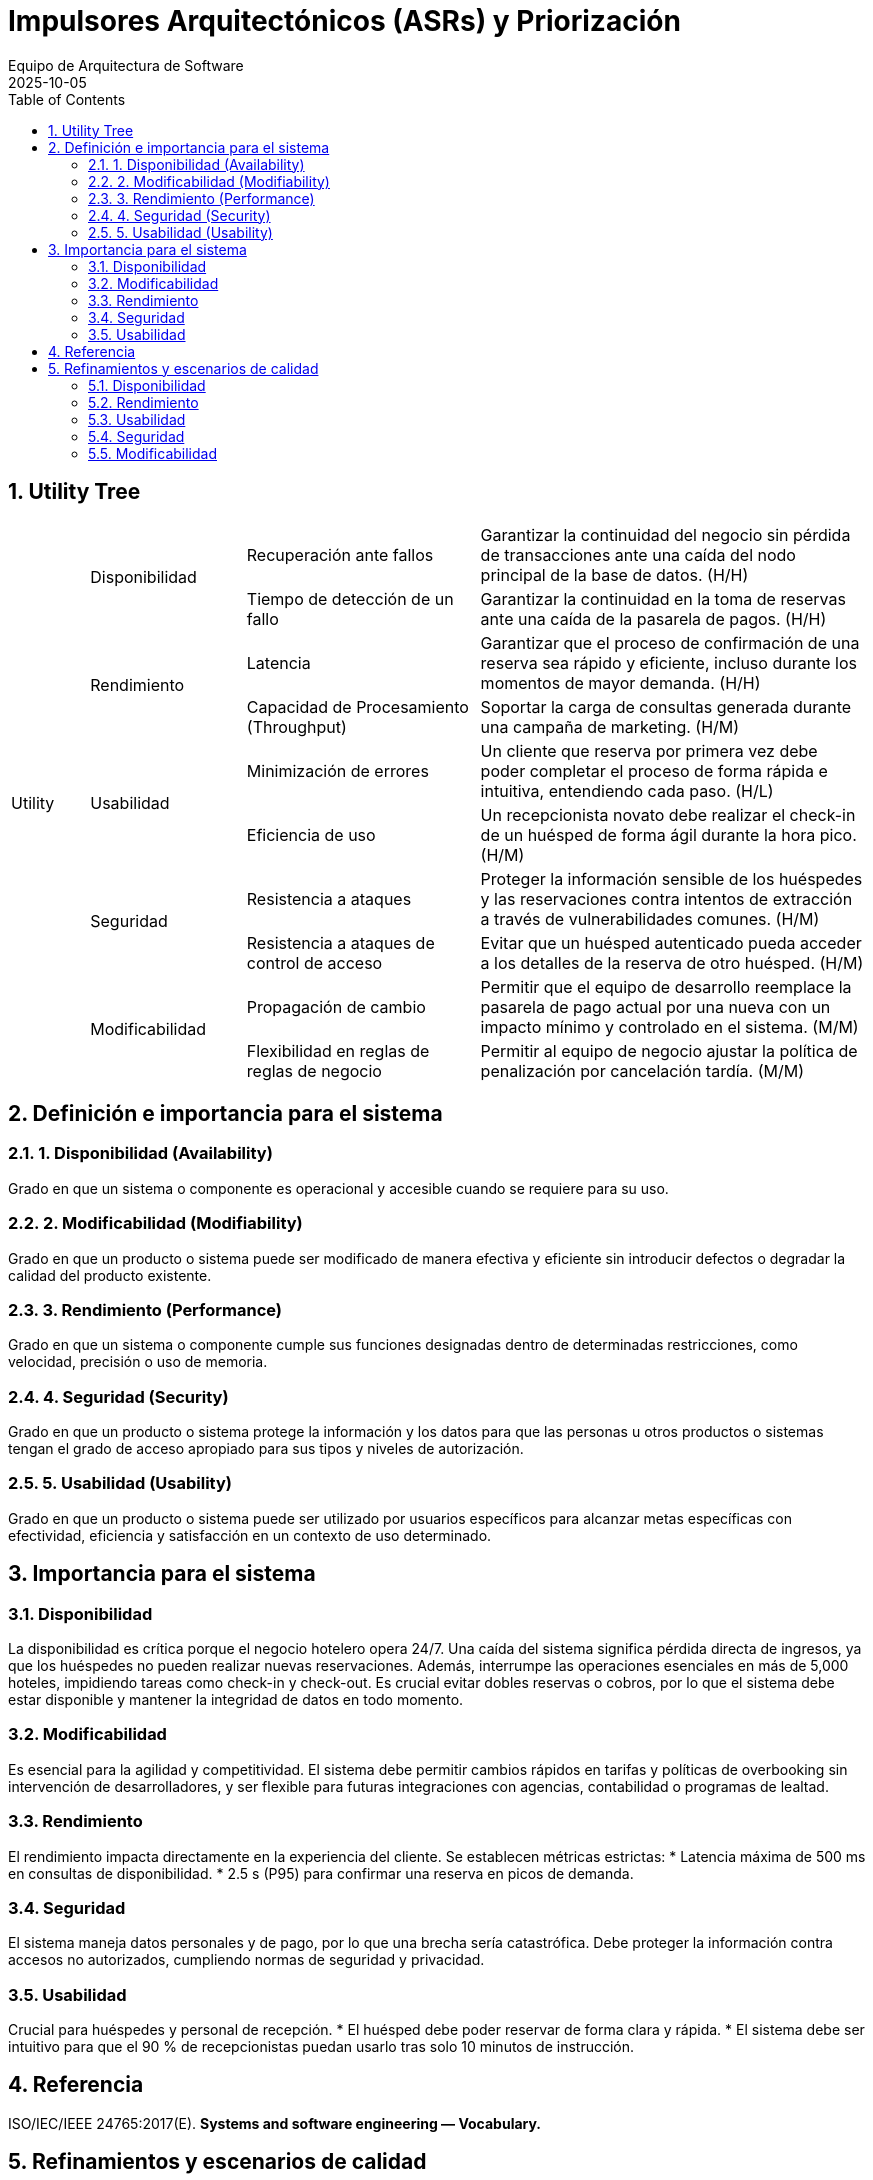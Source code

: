 = Impulsores Arquitectónicos (ASRs) y Priorización
:author: Equipo de Arquitectura de Software
:revdate: 2025-10-05
:toc:
:sectnums:

== Utility Tree

[cols="^1,^2,^3,^5"]
|===
.10+^| Utility
.2+^| Disponibilidad
| Recuperación ante fallos
| Garantizar la continuidad del negocio sin pérdida de transacciones ante una caída del nodo principal de la base de datos. (H/H)

| Tiempo de detección de un fallo
| Garantizar la continuidad en la toma de reservas ante una caída de la pasarela de pagos. (H/H)

.2+^| Rendimiento
| Latencia
| Garantizar que el proceso de confirmación de una reserva sea rápido y eficiente, incluso durante los momentos de mayor demanda. (H/H)

| Capacidad de Procesamiento (Throughput)
| Soportar la carga de consultas generada durante una campaña de marketing. (H/M)

.2+^| Usabilidad
| Minimización de errores
| Un cliente que reserva por primera vez debe poder completar el proceso de forma rápida e intuitiva, entendiendo cada paso. (H/L)

| Eficiencia de uso
| Un recepcionista novato debe realizar el check-in de un huésped de forma ágil durante la hora pico. (H/M)

.2+^| Seguridad
| Resistencia a ataques
| Proteger la información sensible de los huéspedes y las reservaciones contra intentos de extracción a través de vulnerabilidades comunes. (H/M)

| Resistencia a ataques de control de acceso
| Evitar que un huésped autenticado pueda acceder a los detalles de la reserva de otro huésped. (H/M)

.2+^| Modificabilidad
| Propagación de cambio
| Permitir que el equipo de desarrollo reemplace la pasarela de pago actual por una nueva con un impacto mínimo y controlado en el sistema. (M/M)

| Flexibilidad en reglas de reglas de negocio
| Permitir al equipo de negocio ajustar la política de penalización por cancelación tardía. (M/M)
|===

== Definición e importancia para el sistema

=== 1. Disponibilidad (Availability)
Grado en que un sistema o componente es operacional y accesible cuando se requiere para su uso.

=== 2. Modificabilidad (Modifiability)
Grado en que un producto o sistema puede ser modificado de manera efectiva y eficiente sin introducir defectos o degradar la calidad del producto existente.

=== 3. Rendimiento (Performance)
Grado en que un sistema o componente cumple sus funciones designadas dentro de determinadas restricciones, como velocidad, precisión o uso de memoria.

=== 4. Seguridad (Security)
Grado en que un producto o sistema protege la información y los datos para que las personas u otros productos o sistemas tengan el grado de acceso apropiado para sus tipos y niveles de autorización.

=== 5. Usabilidad (Usability)
Grado en que un producto o sistema puede ser utilizado por usuarios específicos para alcanzar metas específicas con efectividad, eficiencia y satisfacción en un contexto de uso determinado.

== Importancia para el sistema

=== Disponibilidad
La disponibilidad es crítica porque el negocio hotelero opera 24/7. Una caída del sistema significa pérdida directa de ingresos, ya que los huéspedes no pueden realizar nuevas reservaciones.
Además, interrumpe las operaciones esenciales en más de 5,000 hoteles, impidiendo tareas como check-in y check-out.
Es crucial evitar dobles reservas o cobros, por lo que el sistema debe estar disponible y mantener la integridad de datos en todo momento.

=== Modificabilidad
Es esencial para la agilidad y competitividad.
El sistema debe permitir cambios rápidos en tarifas y políticas de overbooking sin intervención de desarrolladores, y ser flexible para futuras integraciones con agencias, contabilidad o programas de lealtad.

=== Rendimiento
El rendimiento impacta directamente en la experiencia del cliente.
Se establecen métricas estrictas:
* Latencia máxima de 500 ms en consultas de disponibilidad.
* 2.5 s (P95) para confirmar una reserva en picos de demanda.

=== Seguridad
El sistema maneja datos personales y de pago, por lo que una brecha sería catastrófica.
Debe proteger la información contra accesos no autorizados, cumpliendo normas de seguridad y privacidad.

=== Usabilidad
Crucial para huéspedes y personal de recepción.
* El huésped debe poder reservar de forma clara y rápida.
* El sistema debe ser intuitivo para que el 90 % de recepcionistas puedan usarlo tras solo 10 minutos de instrucción.

== Referencia

ISO/IEC/IEEE 24765:2017(E). *Systems and software engineering — Vocabulary.*

== Refinamientos y escenarios de calidad

=== Disponibilidad

==== Recuperación ante fallos
Garantizar la continuidad del negocio sin pérdida de transacciones ante una caída del nodo principal de la base de datos.

[cols="1,3"]
|===
|Fuente
|Un componente interno del sistema (hardware o software).

|Estímulo
|El nodo principal de la base de datos transaccional sufre un crash inesperado.

|Entorno
|El sistema se encuentra en operación normal, procesando un flujo constante de reservaciones y consultas.

|Artefacto
|La base de datos relacional (RDBMS) que gestiona las transacciones de reserva y pago.

|Respuesta
|El sistema debe detectar el fallo, conmutar automáticamente a un nodo de respaldo sincronizado (failover), registrar el incidente y notificar al equipo de operaciones.

|Medida de respuesta
|El tiempo de conmutación (failover) debe ser ≤ 15 segundos. La pérdida de transacciones en curso debe ser de cero.
|===

==== Tiempo de detección de un fallo
Garantizar la continuidad en la toma de reservas ante una caída de la pasarela de pagos.

[cols="1,3"]
|===
|Fuente
|Un componente externo del sistema (la pasarela de pagos).

|Estímulo
|La API de la pasarela de pagos deja de responder, generando timeouts en las solicitudes de autorización de pago.

|Entorno
|El sistema se encuentra en operación normal, con un huésped intentando finalizar el pago de su reserva.

|Artefacto
|El servicio de procesamiento de pagos y el flujo de confirmación de reserva.

|Respuesta
|El sistema detecta el fallo del servicio externo tras un número configurable de reintentos y en lugar de mostrar un error fatal, le informa al huésped que su reserva ha sido "retenida" y que el pago se procesará más tarde. Se reintenta el cobro automáticamente cuando el servicio se restablezca y se notifica al equipo de operaciones.

|Medida de respuesta
|El sistema debe detectar la indisponibilidad del servicio externo en ≤20 segundos. El 100% de las reservas afectadas durante la interrupción deben ser guardadas como pre-reservas. La pérdida de potenciales reservas por este fallo debe ser de cero.
|===

=== Rendimiento

==== Latencia
Garantizar que el proceso de confirmación de una reserva sea rápido y eficiente, incluso durante los momentos de mayor demanda.

[cols="1,3"]
|===
|Fuente
|Un huésped que utiliza la aplicación web o móvil.

|Estímulo
|El usuario envía la solicitud final para confirmar y pagar una reserva.

|Entorno
|El sistema está operando bajo una carga pico de 3 TPS sostenidos, con ráfagas de hasta 10 TPS.

|Artefacto
|El flujo de trabajo completo de la reserva (validación de inventario, procesamiento de pago y confirmación).

|Respuesta
|El sistema procesa la solicitud de forma atómica y devuelve una confirmación de reserva exitosa al huésped.

|Medida de respuesta
|El tiempo de respuesta de extremo a extremo debe ser P95≤2.5 segundos y P99≤4.0 segundos.
|===
==== Capacidad de procesamiento (Throughput)
Soportar la carga de consultas generada durante una campaña de marketing.

[cols="1,3"]
|===
|Fuente
|Miles de huéspedes potenciales utilizando simultáneamente la aplicación web y móvil para buscar.

|Estímulo
|El sistema recibe una carga sostenida de 300 consultas por segundo (QPS) para verificar la disponibilidad de habitaciones.

|Entorno
|El sistema está operando bajo una carga de lectura intensa, pero con un volumen normal de transacciones de reserva.

|Artefacto
|El servicio de búsqueda de inventario y sus réplicas de base de datos.

|Respuesta
|El sistema procesa de forma concurrente todas las solicitudes de búsqueda, devolviendo la disponibilidad y las tarifas correctas para las fechas y hoteles consultados, sin impactar la latencia de las reservas en curso.

|Medida de respuesta
|El sistema debe mantener un throughput de al menos 300 QPS de manera sostenida. La latencia para el 95% de estas consultas (P95) debe ser ≤500 ms. El impacto en la latencia de las transacciones de confirmación de reserva no debe superar un incremento del 10%.
|===

=== Usabilidad

==== Minimización de errores
Un cliente que reserva por primera vez debe poder completar el proceso de forma rápida e intuitiva, entendiendo cada paso.

[cols="1,3"]
|===
|Fuente
|Un huésped potencial usando el portal web.

|Estímulo
|El usuario inicia el proceso para reservar una habitación.

|Entorno
|El sistema está en operación normal.

|Artefacto
|La interfaz de usuario del flujo de reserva (búsqueda, selección, datos personales, pago, confirmación).

|Respuesta
|El usuario navega por los pasos, llena la información requerida y finaliza su reserva exitosamente. Si comete un error (e.g., formato de fecha incorrecto), el sistema se lo indica de forma clara y constructiva.

|Medida de respuesta
|El flujo completo de reserva debe constar de ≤5 pasos principales. Los mensajes de error deben ser comprensibles y guiar al usuario a la solución.
|===

==== Eficiencia de uso
Un recepcionista novato debe realizar el check-in de un huésped de forma ágil durante la hora pico.

[cols="1,3"]
|===
|Fuente
|Un recepcionista con solo 10 minutos de capacitación previa en el sistema.

|Estímulo
|Un huésped con una reserva existente llega al mostrador para registrar su entrada. Hay una fila de espera.

|Entorno
|El lobby de un hotel en un momento de alta afluencia de llegadas.

|Artefacto
|La interfaz de usuario del módulo de gestión de estancias.

|Respuesta
|El recepcionista localiza la reserva (por apellido o código), el sistema le presenta la información pre-cargada, finaliza el proceso de check-in.

|Medida de respuesta
|El flujo completo de check-in para una reserva existente no debe requerir más de 4 clics principales. El tiempo total para completar la tarea, desde la búsqueda hasta la confirmación, debe ser ≤2 minutos. La tasa de éxito de la tarea para recepcionistas novatos debe ser del 90% en el primer intento.
|===

=== Seguridad

==== Resistencia a ataques
Proteger la información sensible de los huéspedes y las reservaciones contra intentos de extracción a través de vulnerabilidades comunes.

[cols="1,3"]
|===
|Fuente
|Un actor malicioso externo (atacante).

|Estímulo
|El atacante introduce una cadena de SQL maliciosa en un campo de entrada público (ej. el formulario de búsqueda de disponibilidad).

|Entorno
|El sistema está operando en producción y es accesible desde internet.

|Artefacto
|La capa de acceso a datos y la base de datos de reservaciones.

|Respuesta
|El sistema debe sanitizar todas las entradas del usuario, identificar la entrada como maliciosa, rechazar la solicitud, registrar el intento de ataque y no devolver ningún dato sensible.

|Medida de respuesta
|El sistema no debe ejecutar la consulta maliciosa en la base de datos. La tasa de exposición de datos por este vector de ataque debe ser cero. El intento debe ser registrado en el log de seguridad en tiempo real.
|===

==== Resistencia a ataques de control de acceso
Evitar que un huésped autenticado pueda acceder a los detalles de la reserva de otro huésped.

[cols="1,3"]
|===
|Fuente
|Un actor malicioso interno (un huésped autenticado en el sistema).

|Estímulo
|El usuario, tras visualizar su propia reserva, modifica manualmente el identificador en la URL para intentar acceder a otra reserva que no le pertenece.

|Entorno
|El sistema está operando en producción y el atacante ha iniciado sesión con una cuenta válida.

|Artefacto
|La capa de control de acceso a nivel de API y la lógica de negocio del servicio de gestión de reservaciones.

|Respuesta
|El sistema intercepta la solicitud y, antes de consultar la base de datos, verifica que el identificador del usuario autenticado en la sesión coincide con el propietario de la reserva. Al detectar que no coinciden, deniega la solicitud, registra el intento de acceso no autorizado y devuelve un código de error de "Acceso Prohibido".

|Medida de respuesta
|El sistema debe prevenir el 100% de los intentos de acceso a datos de reservaciones por parte de usuarios no autorizados. La tasa de exposición de datos por este vector de ataque debe ser cero. El intento debe ser registrado en el log de seguridad en tiempo real (< 1 segundo).
|===

=== Modificabilidad

==== Propagación de cambio
Permitir que el equipo de desarrollo reemplace la pasarela de pago actual por una nueva con un impacto mínimo y controlado en el sistema.

[cols="1,3"]
|===
|Fuente
|El equipo de desarrollo, a petición del negocio.

|Estímulo
|El negocio decide migrar del proveedor de pagos a uno nuevo debido a mejores tarifas.

|Entorno
|Durante el ciclo de desarrollo del software.

|Artefacto
|El código fuente del sistema, específicamente los módulos relacionados con transacciones.

|Respuesta
|El desarrollador crea un nuevo adaptador para la API de pagos nueva que implementa la interfaz de pago interna del sistema. Luego, actualiza la configuración del sistema para usar el nuevo adaptador.

|Medida de respuesta
|El cambio debe estar localizado en ≤2 componentes. No se deben requerir cambios en la lógica de negocio de los módulos de reserva o inventario. El esfuerzo estimado para la tarea debe ser ≤3 días.
|===

==== Flexibilidad en reglas de negocio
Permitir al equipo de negocio ajustar la política de penalización por cancelación tardía.

[cols="1,3"]
|===
|Fuente
|El equipo de administración de la cadena, en respuesta a una nueva estrategia comercial.

|Estímulo
|El negocio decide que las cancelaciones realizadas con menos de 24 horas de antelación deben tener una penalización equivalente al costo de la primera noche, en lugar de un porcentaje fijo.

|Entorno
|Durante el ciclo de operación normal del negocio.

|Artefacto
|El módulo de configuración de políticas de negocio (Backoffice) y el motor de reglas que utiliza el servicio de reservaciones.

|Respuesta
|Un administrador de la cadena accede a la interfaz de administración, navega a la sección de "Políticas de Cancelación", modifica los parámetros de la regla (cambia de "porcentaje" a "costo primera noche" y ajusta el umbral de tiempo a 48 horas) y guarda el cambio. No se requiere intervención del equipo de desarrollo.

|Medida de respuesta
|La modificación y activación de la nueva regla de negocio deben realizarse a través de una interfaz de usuario en ≤10 minutos. No se deben requerir cambios en el código de la lógica de negocio ni en los módulos de reserva o inventario. El cambio debe estar activo en producción en ≤5 minutos tras ser guardado, sin necesidad de un nuevo despliegue.
|===
